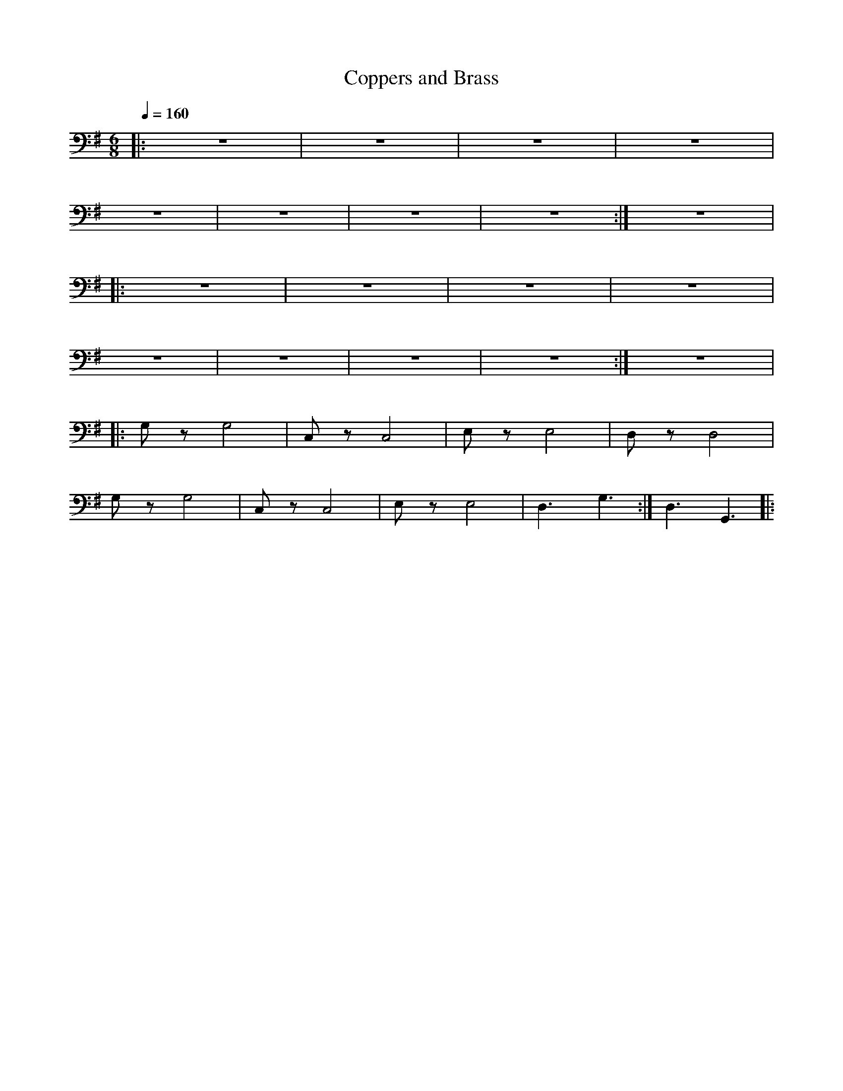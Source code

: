X:1
T:Coppers and Brass
L:1/8
Q:1/4=160
M:6/8
K:G
|: z6 | z6 | z6 | z6 |
 z6 | z6 | z6 | z6 :| z6 |:
 z6 | z6 | z6 | z6 |
 z6 | z6 | z6 | z6 :|z6 |:
 G, z G,4 | C, z C,4 | E, z E,4 | D, z D,4 |
 G, z G,4 | C, z C,4 | E, z E,4 | D,3 G,3 :|D,3 G,,3 |:
